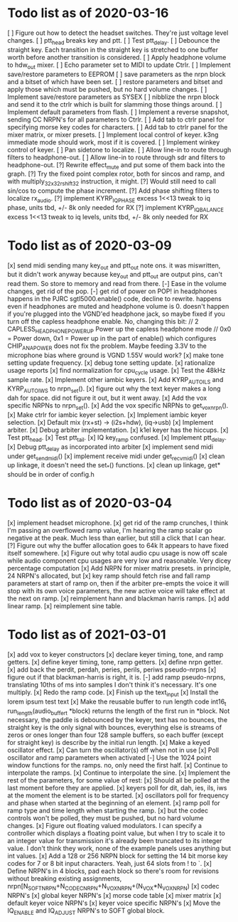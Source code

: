 * Todo list as of 2020-03-16
[ ] Figure out how to detect the headset switches.
	They're just voltage level changes.
[ ] ptt_head breaks key and ptt.
[ ] Test ptt_delay.
[ ] Debounce the straight key.	
	Each transition in the straight key is stretched to one buffer worth
	before another transition is considered.
[ ] Apply headphone volume to hdw_out mixer.
[ ] Echo parameter set to MIDI to update Ctrlr.
[ ] Implement save/restore parameters to EEPROM
	[ ] save parameters as the nrpn block and a bitset of
	which have been set.
	[ ] restore parameters and bitset and apply those which
	must be pushed, but no hard volume changes.
[ ] Implement save/restore parameters as SYSEX
	[ ] nibblize the nrpn block and send it to the ctrlr
	which is built for slamming those things around.
[ ] Implement default parameters from flash.
[ ] Implement a reverse snapshot, sending CC NRPN's for all parameters
	to Ctrlr.
[ ] Add tab to ctrlr panel for specifying morse key codes for characters.
[ ] Add tab to ctrlr panel for the mixer matrix, or mixer presets.
[ ] Implement local control of keyer.
	k3ng immediate mode should work, most if it is covered.
[ ] Implement winkey control of keyer.
[ ] Pan sidetone to localize.
[ ] Allow line-in to route through filters to headphone-out.
[ ] Allow line-in to route through sdr and filters to headphone-out.
[?] Rewrite effect_mute and put some of them back into the graph.
[?] Try the fixed point complex rotor, both for sincos and ramp,
	and with multiply_32x32_rshift32 instruction, it might.
[?] Would still need to call sin/cos to compute the phase increment.
[?] Add phase shifting filters to localize rx_audio.
[?] implement KYRP_IQ_PHASE excess 1<<13 tweak to iq phase, units tbd, +/- 8k
	only needed for RX
[?] implement KYRP_IQ_BALANCE excess 1<<13 tweak to iq levels, units tbd, +/- 8k
	only needed for RX
* Todo list as of 2020-03-09
[x] send midi sending many key_out and ptt_out note ons.
	it was miswritten, but it didn't work anyway because key_out and ptt_out
	are output pins, can't read them.  So store to memory and read from there.
[-] Ease in the volume changes, get rid of the pop.
[-] get rid of power on POP! in headphones
	happens in the PJRC sgtl5000.enable() code, decline to rewrite.
	happens even if headphones are muted and headphone volume is 0.
	doesn't happen if you're plugged into the VGND'ed headphone jack,
	so maybe fixed if you turn off the capless headphone enable.
	No, changing this bit:
// 2	CAPLESS_HEADPHONE_POWERUP Power up the capless headphone mode
//				0x0 = Power down, 0x1 = Power up
	in the part of enable() which configures CHIP_ANA_POWER does not
	fix the problem.
	Maybe feeding 3.3V to the microphone bias where ground is VGND 1.55V
	would work?
[x] make tone setting update frequency.
[x] debug tone setting update.
[x] rationalize usage reports
[x] find normalization for cpu_cycle usage.
[x] Test the 48kHz sample rate.
[x] Implement other iambic keyers.
[x] Add KYRP_AUTO_ILS and KYRP_AUTO_IWS to nrpn_set().
[x] figure out why the text keyer makes a long dah for space.
	did not figure it out, but it went away.
[x] Add the vox specific NRPNs to nrpn_set().
[x] Add the vox specific NRPNs to get_vox_nrpn().
[x] Make ctrlr for iambic keyer selection.
[x] Implement iambic keyer selection.
[x] Default mix (rx+st) -> (i2s+hdw), (iq->usb)
[x] Implement arbiter.
[x] Debug arbiter implementation.
[x] k1el keyer has the hiccups.
[x] Test ptt_head.
[x] Test ptt_tail.
[x] IQ key_ramp confused.
[x] Implement ptt_delay.
[x] Debug ptt_delay as incorporated into arbiter
[x] implement send midi under get_send_midi()
[x] implement receive midi under get_recv_midi()
[x] clean up linkage, it doesn't need the set_*() functions.
[x] clean up linkage, get* should be in order of config.h
* Todo list as of 2020-03-04
[x] implement headset microphone.
[x] get rid of the ramp crunches, 
	I think I'm passing an overflowed ramp value, I'm hearing the ramp
	scalar go negative at the peak.  Much less than earlier, but still
	a click that I can hear.
[?] Figure out why the buffer allocation goes to 64k
	It appears to have fixed itself somewhere.
[x] Figure out why total audio cpu usage is now off scale while audio component
	cpu usages are very low and reasonable.  Very dicey percentage computation
[x] Add NRPN for mixer matrix presets.
	in principle, 24 NRPN's allocated, but 
[x] key ramp should fetch rise and fall ramp parameters at start of ramp on,
	then if the arbiter pre-empts the voice it will stop with its own
	voice parameters, the new active voice will take effect at the next 
	on ramp.
[x] reimplement hann and blackman harris ramps.
[x] add linear ramp.
[x] reimplement sine table.
* Todo list as of 2021-03-01
[x] add vox to keyer constructors
[x] declare keyer timing, tone, and ramp getters.
[x] define keyer timing, tone, ramp getters.
[x] define nrpn getter.
[x] add back the perdit, perdah, peries, perils, periws pseudo-nrpns
[x] figure out if that blackman-harris is right, it is.
[-] add ramp pseudo-nrpns, translating 10ths of ms into samples
	I don't think it's necessary.  It's one multiply.
[x] Redo the ramp code.
[x] Finish up the text_input
[x] Install the lorem ipsum test text
[x] Make the reusable buffer to run length code
	int16_t run_length(audio_buffer_t *block) returns the length of the first
	run in *block.
	Not necessary, the paddle is debounced by the keyer, text has no bounces,
	the straight key is the only signal with bounces, everything else is
	streams of zeros or ones longer than four 128 sample buffers, so each
	buffer (except for straight key) is describe by the initial run length.
[x] Make a keyed oscillator effect.
	[x] Can turn the oscillator(s) off when not in use
	[x] Poll oscillator and ramp parameters when activated
	[-] Use the 1024 point window functions for the ramps.
		no, only need the first half.
	[x] Continue to interpolate the ramps.
	[x] Continue to interpolate the sine.
[x] Implement the rest of the parameters, for some value of rest:
	[x] Should all be polled at the last moment before they
	are applied.
	[x] keyers poll for dit, dah, ies, ils, iws at the
	moment the element is to be started.
	[x] oscillators poll for frequency and phase when started
	at the beginning of an element.
	[x] ramp poll for ramp type and time length when starting
	the ramp.
	[x] but the codec controls won't be polled, they must be
	pushed, but no hard volume changes.
[x] Figure out floating valued modulators.  I can specify a
	controller which displays a floating point value, but
	when I try to scale it to an integer value for transmission
	it's already been truncated to its integer value.
	I don't think they work, none of the example panels uses
	anything but int values.
[x] Add a 128 or 256 NRPN block for setting the 14 bit morse key codes 
	for 7 or 8 bit input characters.  Yeah, just 64 slots from ! to `.
[x] Define NRPN's in 4 blocks, pad each block so there's room for
	revisions without breaking existing assignments,
	nrpn[N_SOFT_NRPN+N_CODEC_NRPN+N_VOX_NRPN+(N_VOX*N_VOX_NRPN)
	[x] codec NRPN's
	[x] global keyer NRPN's
	[x] morse code table
	[x] mixer matrix
	[x] default keyer voice NRPN's
	[x] keyer voice specific NRPN's
[x] Move the IQ_ENABLE and IQ_ADJUST NRPN's to SOFT global block.

	
